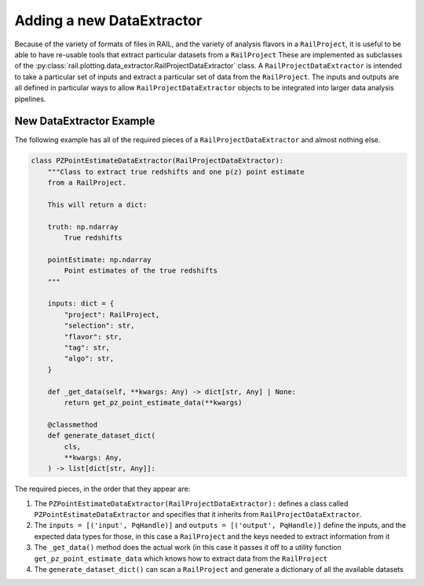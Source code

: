 ==========================
Adding a new DataExtractor
==========================

Because of the variety of formats of files in RAIL, and the variety of analysis flavors
in a ``RailProject``, it is useful to be able to have re-usable tools that extract particular
datasets from a ``RailProject`` These are implemented as subclasses of the :py:class:`rail.plotting.data_extractor.RailProjectDataExtractor` class.
A ``RailProjectDataExtractor`` is intended to take a particular set of inputs and
extract a particular set of data from the ``RailProject``.  The inputs and outputs
are all defined in particular ways to allow ``RailProjectDataExtractor``
objects to be integrated into larger data analysis pipelines.


New DataExtractor Example
-------------------------

The following example has all of the required pieces of a ``RailProjectDataExtractor`` and almost nothing else.

.. code-block:: python

    class PZPointEstimateDataExtractor(RailProjectDataExtractor):
        """Class to extract true redshifts and one p(z) point estimate
        from a RailProject.

        This will return a dict:

        truth: np.ndarray
            True redshifts

        pointEstimate: np.ndarray
            Point estimates of the true redshifts
        """

        inputs: dict = {
            "project": RailProject,
            "selection": str,
            "flavor": str,
            "tag": str,
            "algo": str,
        }

        def _get_data(self, **kwargs: Any) -> dict[str, Any] | None:
            return get_pz_point_estimate_data(**kwargs)

        @classmethod
        def generate_dataset_dict(
            cls,
            **kwargs: Any,
        ) -> list[dict[str, Any]]:

      
The required pieces, in the order that they appear are:

#. The ``PZPointEstimateDataExtractor(RailProjectDataExtractor):`` defines a class called ``PZPointEstimateDataExtractor`` and specifies that it inherits from ``RailProjectDataExtractor``.

#. The ``inputs = [('input', PqHandle)]`` and ``outputs = [('output', PqHandle)]``  define the inputs, and the expected data types for those, in this case a ``RailProject`` and the keys needed to extract information from it

#. The ``_get_data()`` method does the actual work (in this case it passes it off to a utility function ``get_pz_point_estimate_data`` which knows how to extract data from the ``RailProject``

#. The ``generate_dataset_dict()`` can scan a ``RailProject`` and generate a dictionary of all the available datasets

